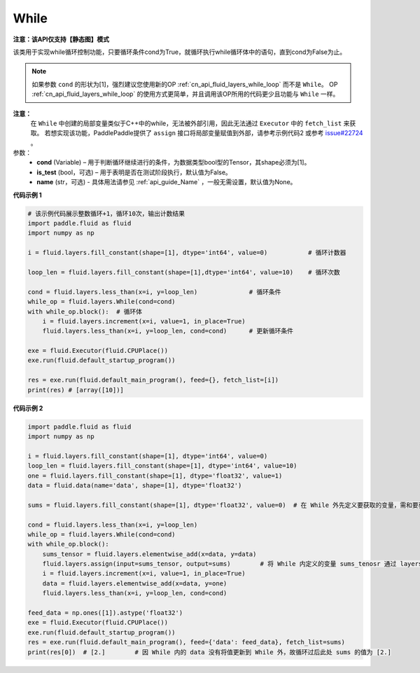 .. _cn_api_fluid_layers_While:

While
-------------------------------

**注意：该API仅支持【静态图】模式**

.. py:class:: paddle.fluid.layers.While (cond, is_test=False, name=None)


该类用于实现while循环控制功能，只要循环条件cond为True，就循环执行while循环体中的语句，直到cond为False为止。

.. note::
    如果参数 ``cond`` 的形状为[1]，强烈建议您使用新的OP :ref:`cn_api_fluid_layers_while_loop` 而不是 ``While``。
    OP :ref:`cn_api_fluid_layers_while_loop` 的使用方式更简单，并且调用该OP所用的代码更少且功能与 ``While`` 一样。

**注意：**
    在 ``While`` 中创建的局部变量类似于C++中的while，无法被外部引用，因此无法通过 ``Executor`` 中的 ``fetch_list`` 来获取。
    若想实现该功能，PaddlePaddle提供了 ``assign`` 接口将局部变量赋值到外部，请参考示例代码2 或参考 `issue#22724 <https://github.com/PaddlePaddle/Paddle/issues/22724>`_ 。

参数：
    - **cond** (Variable) – 用于判断循环继续进行的条件，为数据类型bool型的Tensor，其shape必须为[1]。
    - **is_test** (bool，可选) – 用于表明是否在测试阶段执行，默认值为False。
    - **name** (str，可选) - 具体用法请参见 :ref:`api_guide_Name` ，一般无需设置，默认值为None。

**代码示例 1**

..  code-block:: python

    # 该示例代码展示整数循环+1，循环10次，输出计数结果
    import paddle.fluid as fluid
    import numpy as np

    i = fluid.layers.fill_constant(shape=[1], dtype='int64', value=0)           # 循环计数器
    
    loop_len = fluid.layers.fill_constant(shape=[1],dtype='int64', value=10)    # 循环次数

    cond = fluid.layers.less_than(x=i, y=loop_len)              # 循环条件   
    while_op = fluid.layers.While(cond=cond)
    with while_op.block():  # 循环体
        i = fluid.layers.increment(x=i, value=1, in_place=True)
        fluid.layers.less_than(x=i, y=loop_len, cond=cond)      # 更新循环条件

    exe = fluid.Executor(fluid.CPUPlace())
    exe.run(fluid.default_startup_program())

    res = exe.run(fluid.default_main_program(), feed={}, fetch_list=[i])
    print(res) # [array([10])]


**代码示例 2**

..  code-block:: python

    import paddle.fluid as fluid
    import numpy as np

    i = fluid.layers.fill_constant(shape=[1], dtype='int64', value=0)
    loop_len = fluid.layers.fill_constant(shape=[1], dtype='int64', value=10)
    one = fluid.layers.fill_constant(shape=[1], dtype='float32', value=1)
    data = fluid.data(name='data', shape=[1], dtype='float32')

    sums = fluid.layers.fill_constant(shape=[1], dtype='float32', value=0)  # 在 While 外先定义要获取的变量，需和要获取的 While 内部的变量名称不同

    cond = fluid.layers.less_than(x=i, y=loop_len)
    while_op = fluid.layers.While(cond=cond)
    with while_op.block():
        sums_tensor = fluid.layers.elementwise_add(x=data, y=data)
        fluid.layers.assign(input=sums_tensor, output=sums)        # 将 While 内定义的变量 sums_tenosr 通过 layers.assign 更新至 While 外的变量 sums 中
        i = fluid.layers.increment(x=i, value=1, in_place=True)
        data = fluid.layers.elementwise_add(x=data, y=one)
        fluid.layers.less_than(x=i, y=loop_len, cond=cond)

    feed_data = np.ones([1]).astype('float32')
    exe = fluid.Executor(fluid.CPUPlace())
    exe.run(fluid.default_startup_program())
    res = exe.run(fluid.default_main_program(), feed={'data': feed_data}, fetch_list=sums)
    print(res[0])  # [2.]        # 因 While 内的 data 没有将值更新到 While 外，故循环过后此处 sums 的值为 [2.]

